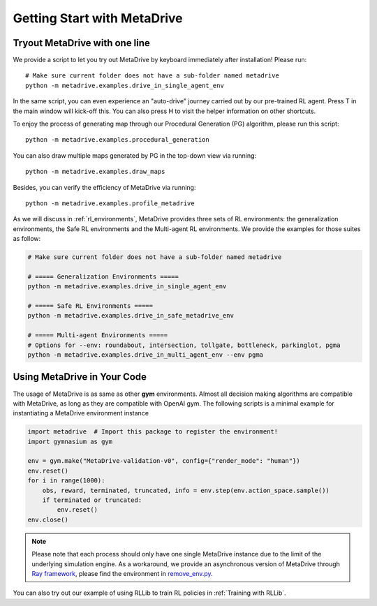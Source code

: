 .. _getting_start:

#############################
Getting Start with MetaDrive
#############################

Tryout MetaDrive with one line
###############################

We provide a script to let you try out MetaDrive by keyboard immediately after installation! Please run::

    # Make sure current folder does not have a sub-folder named metadrive
    python -m metadrive.examples.drive_in_single_agent_env

In the same script, you can even experience an "auto-drive" journey carried out by our pre-trained RL agent. Press T in the main window will kick-off this. You can also press H to visit the helper information on other shortcuts.


To enjoy the process of generating map through our Procedural Generation (PG) algorithm, please run this script::

    python -m metadrive.examples.procedural_generation


You can also draw multiple maps generated by PG in the top-down view via running::

    python -m metadrive.examples.draw_maps


Besides, you can verify the efficiency of MetaDrive via running::

    python -m metadrive.examples.profile_metadrive


As we will discuss in :ref:`rl_environments`, MetaDrive provides three sets of RL environments: the generalization environments, the Safe RL environments and the Multi-agent RL environments.
We provide the examples for those suites as follow:

.. code-block::

    # Make sure current folder does not have a sub-folder named metadrive

    # ===== Generalization Environments =====
    python -m metadrive.examples.drive_in_single_agent_env

    # ===== Safe RL Environments =====
    python -m metadrive.examples.drive_in_safe_metadrive_env

    # ===== Multi-agent Environments =====
    # Options for --env: roundabout, intersection, tollgate, bottleneck, parkinglot, pgma
    python -m metadrive.examples.drive_in_multi_agent_env --env pgma



Using MetaDrive in Your Code
#############################

The usage of MetaDrive is as same as other **gym** environments.
Almost all decision making algorithms are compatible with MetaDrive, as long as they are compatible with OpenAI gym.
The following scripts is a minimal example for instantiating a MetaDrive environment instance

.. code-block:: python

    import metadrive  # Import this package to register the environment!
    import gymnasium as gym

    env = gym.make("MetaDrive-validation-v0", config={"render_mode": "human"})
    env.reset()
    for i in range(1000):
        obs, reward, terminated, truncated, info = env.step(env.action_space.sample())
        if terminated or truncated:
            env.reset()
    env.close()


.. Note:: Please note that each process should only have one single MetaDrive instance due to the limit of the underlying simulation engine. As a workaround, we provide an asynchronous version of MetaDrive through `Ray framework <https://github.com/ray-project/ray>`_, please find the environment in `remove_env.py <https://github.com/metadriverse/metadrive/blob/main/metadrive/envs/remote_env.py>`_.

You can also try out our example of using RLLib to train RL policies in :ref:`Training with RLLib`.